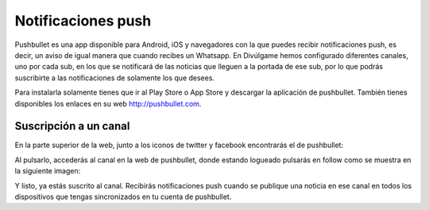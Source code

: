 Notificaciones push
===================

|pushbullet|

Pushbullet es una app disponible para Android, iOS y navegadores con la que puedes recibir notificaciones push, es decir, un aviso de igual manera que cuando recibes un Whatsapp. En Divúlgame hemos configurado diferentes canales, uno por cada sub, en los que se notificará de las noticias que lleguen a la portada de ese sub, por lo que podrás suscribirte a las notificaciones de solamente los que desees.

Para instalarla solamente tienes que ir al Play Store o App Store y descargar la aplicación de pushbullet. También tienes disponibles los enlaces en su web http://pushbullet.com.



Suscripción a un canal
----------------------
En la parte superior de la web, junto a los iconos de twitter y facebook encontrarás el de pushbullet:
|pushbullet_button|

Al pulsarlo, accederás al canal en la web de pushbullet, donde estando logueado pulsarás en follow como se muestra en la siguiente imagen:
|follow|

Y listo, ya estás suscrito al canal. Recibirás notificaciones push cuando se publique una noticia en ese canal en todos los dispositivos que tengas sincronizados en tu cuenta de pushbullet.



.. |pushbullet| image:: http://i.imgur.com/ilvyJYC.jpg
.. |pushbullet_button| image:: http://i.imgur.com/REB7ode.png
.. |follow| image:: http://i.imgur.com/RsqlXgR.jpg
